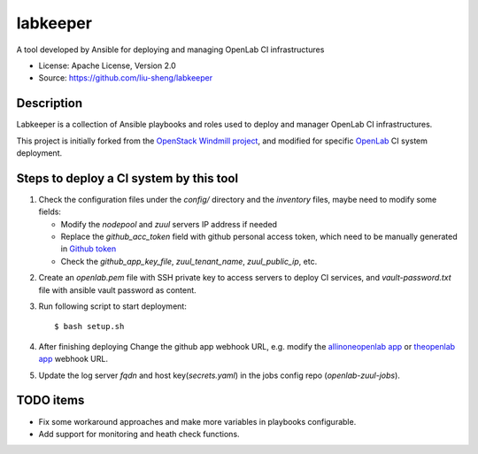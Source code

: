 =========
labkeeper
=========

A tool developed by Ansible for deploying and managing OpenLab CI infrastructures

* License: Apache License, Version 2.0
* Source: https://github.com/liu-sheng/labkeeper

Description
-----------

Labkeeper is a collection of Ansible playbooks and roles used to deploy and manager
OpenLab CI infrastructures.

This project is initially forked from the `OpenStack Windmill project`_, and
modified for specific `OpenLab`_ CI system deployment.

.. _OpenStack Windmill project: http://git.openstack.org/cgit/openstack/labkeeper/
.. _OpenLab: https://github.com/theopenlab

Steps to deploy a CI system by this tool
----------------------------------------
1. Check the configuration files under the `config/` directory and the `inventory` files, maybe
   need to modify some fields:

   - Modify the `nodepool` and `zuul` servers IP address if needed
   - Replace the `github_acc_token` field with github personal access token, which need to be
     manually generated in `Github token`_
   - Check the `github_app_key_file`, `zuul_tenant_name`, `zuul_public_ip`, etc.

.. _Github token: https://github.com/settings/tokens

2. Create an `openlab.pem` file with SSH private key to access servers to deploy CI services,
   and `vault-password.txt`  file with ansible vault password as content.

3. Run following script to start deployment::

    $ bash setup.sh

4. After finishing deploying Change the github app webhook URL, e.g. modify the `allinoneopenlab app`_
   or `theopenlab app`_ webhook URL.

.. _allinoneopenlab app: https://github.com/settings/apps/liu-openlab-ci
.. _theopenlab app: https://github.com/organizations/theopenlab/settings/apps/theopenlab-ci

5. Update the log server `fqdn` and host key(`secrets.yaml`) in the jobs config repo (`openlab-zuul-jobs`).

TODO items
----------

* Fix some workaround approaches and make more variables in playbooks configurable.

* Add support for monitoring and heath check functions.
